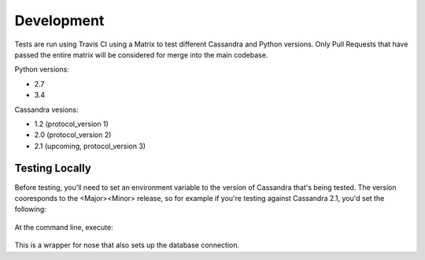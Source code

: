 ==================
Development
==================

Tests are run using Travis CI using a Matrix to test different Cassandra and Python versions.  Only Pull Requests that have passed the entire matrix will be considered for merge into the main codebase.

Python versions:

- 2.7
- 3.4

Cassandra vesions:

- 1.2 (protocol_version 1)
- 2.0 (protocol_version 2)
- 2.1 (upcoming, protocol_version 3)


Testing Locally
=================

Before testing, you'll need to set an environment variable to the version of Cassandra that's being tested.  The version cooresponds to the <Major><Minor> release, so for example if you're testing against Cassandra 2.1, you'd set the following:

    .. code-block::bash

        export CASSANDRA_VERSION=20

At the command line, execute:

    .. code-block::bash

        bin/test.py

This is a wrapper for nose that also sets up the database connection.




